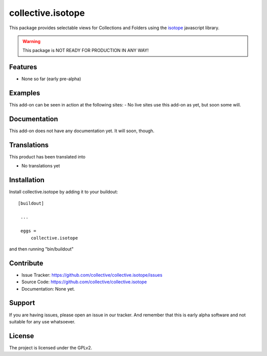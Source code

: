 .. This README is meant for consumption by humans and pypi. Pypi can render rst files so please do not use Sphinx features.
   If you want to learn more about writing documentation, please check out: http://docs.plone.org/about/documentation_styleguide_addons.html
   This text does not appear on pypi or github. It is a comment.

==============================================================================
collective.isotope
==============================================================================

This package provides selectable views for Collections and Folders using the
`isotope`_ javascript library.

.. _isotope: http://isotope.metafizzy.co/

.. warning:: This package is NOT READY FOR PRODUCTION IN ANY WAY!



Features
--------

- None so far (early pre-alpha)


Examples
--------

This add-on can be seen in action at the following sites:
- No live sites use this add-on as yet, but soon some will.


Documentation
-------------

This add-on does not have any documentation yet.  It will soon, though.


Translations
------------

This product has been translated into

- No translations yet


Installation
------------

Install collective.isotope by adding it to your buildout::

   [buildout]

    ...

    eggs =
        collective.isotope


and then running "bin/buildout"


Contribute
----------

- Issue Tracker: https://github.com/collective/collective.isotope/issues
- Source Code: https://github.com/collective/collective.isotope
- Documentation: None yet.


Support
-------

If you are having issues, please open an issue in our tracker.  And remember
that this is early alpha software and not suitable for any use whatsoever.


License
-------

The project is licensed under the GPLv2.
